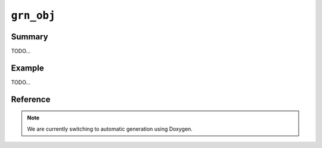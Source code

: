 .. -*- rst -*-

``grn_obj``
===========

Summary
-------

TODO...

Example
-------

TODO...

Reference
---------

.. note::
   We are currently switching to automatic generation using Doxygen.

.. c:type:: grn_obj

   TODO...

.. c:function:: grn_bool grn_obj_is_index_column(grn_ctx *ctx, grn_obj *obj)

   Check whether index column.

   :param ctx: The context object.
   :param obj: The target object.
   :return: ``GRN_TRUE`` for if the target object is index column, ``GRN_FALSE`` otherwise. Even if the target object isn't column, return ``GRN_FALSE``.

.. c:function:: grn_bool grn_obj_is_vector_column(grn_ctx *ctx, grn_obj *obj)

   Check whether vector column.

   :param ctx: The context object.
   :param obj: The target object.
   :return: ``GRN_TRUE`` for if the target object is vector column, ``GRN_FALSE`` otherwise. Even if the target object isn't column, return ``GRN_FALSE``.

.. c:function:: grn_obj *grn_obj_get_value(grn_ctx *ctx, grn_obj *obj, grn_id id, grn_obj *value)

   objのIDに対応するレコードのvalueを取得します。valueを戻り値として返します。

   :param obj: 対象objectを指定します。
   :param id: 対象レコードのIDを指定します。
   :param value: 値を格納するバッファ（呼出側で準備する）を指定します。

.. c:function:: int grn_obj_get_values(grn_ctx *ctx, grn_obj *obj, grn_id offset, void **values)

   objに指定されたカラムについて、offsetに指定されたレコードIDを開始位置として、IDが連続するレコードに対応するカラム値が昇順に格納された配列へのポインタをvaluesにセットします。

   取得できた件数が戻り値として返されます。エラーが発生した場合は -1 が返されます。

   .. note:: 値が固定長であるカラムのみがobjに指定できます。範囲内のIDに対応するレコードが有効であるとは限りません。delete操作を実行したことのあるテーブルに対しては、:c:func:`grn_table_at()` などによって各レコードの存否を別途確認しなければなりません。

   :param obj: 対象objectを指定します。
   :param offset: 値を取得する範囲の開始位置となるレコードIDを指定します。
   :param values: 値の配列がセットされます。

.. c:function:: grn_rc grn_obj_set_value(grn_ctx *ctx, grn_obj *obj, grn_id id, grn_obj *value, int flags)

   objのIDに対応するレコードの値を更新します。対応するレコードが存在しない場合は ``GRN_INVALID_ARGUMENT`` を返します。

   :param obj: 対象objectを指定します。
   :param id: 対象レコードのIDを指定します。
   :param value: 格納する値を指定します。
   :param flags:
      以下の値を指定できます。

      .. hlist::
         :columns: 3

         * :c:macro:`GRN_OBJ_SET`
         * :c:macro:`GRN_OBJ_INCR`
         * :c:macro:`GRN_OBJ_DECR`
         * :c:macro:`GRN_OBJ_APPEND`
         * :c:macro:`GRN_OBJ_PREPEND`
         * :c:macro:`GRN_OBJ_GET`
         * :c:macro:`GRN_OBJ_COMPARE`
         * :c:macro:`GRN_OBJ_LOCK`
         * :c:macro:`GRN_OBJ_UNLOCK`

.. c:macro:: GRN_OBJ_SET_MASK

.. c:macro:: GRN_OBJ_SET

   レコードの値をvalueと置き換えます。

.. c:macro:: GRN_OBJ_INCR

   レコードの値にvalueを加算します。

.. c:macro:: GRN_OBJ_DECR

   レコードの値にvalueを減算します。

.. c:macro:: GRN_OBJ_APPEND

   レコードの値の末尾にvalueを追加します。

.. c:macro:: GRN_OBJ_PREPEND

   レコードの値の先頭にvalueを追加します。

.. c:macro:: GRN_OBJ_GET

   新しいレコードの値をvalueにセットします。

.. c:macro:: GRN_OBJ_COMPARE

   レコードの値とvalueが等しいか調べます。

.. c:macro:: GRN_OBJ_LOCK

   当該レコードをロックします。:c:macro:`GRN_OBJ_COMPARE` と共に指定された場合は、レコードの値とvalueが等しい場合に限ってロックします。

.. c:macro:: GRN_OBJ_UNLOCK

   当該レコードのロックを解除します。

.. c:function:: grn_rc grn_obj_remove(grn_ctx *ctx, grn_obj *obj)

   objをメモリから解放し、それが永続オブジェクトであった場合は、該当するファイル一式を削除します。

   :param obj: 対象objectを指定します。

.. c:function:: grn_rc grn_obj_rename(grn_ctx *ctx, grn_obj *obj, const char *name, unsigned int name_size)

   ctxが使用するdbにおいてobjに対応する名前をnameに更新します。objは永続オブジェクトでなければいけません。

   :param obj: 対象objectを指定します。
   :param name: 新しい名前を指定します。
   :param name_size: nameパラメータのsize（byte）を指定します。

.. c:function:: grn_rc grn_obj_close(grn_ctx *ctx, grn_obj *obj)

   一時的なobjectであるobjをメモリから解放します。objに属するobjectも再帰的にメモリから解放されます。

   永続的な、table, column, exprなどは解放してはいけません。一般的には、一時的か永続的かを気にしなくてよい :c:func:`grn_obj_unlink()` を用いるべきです。

   :param obj: 対象objectを指定します。

.. c:function:: grn_rc grn_obj_reinit(grn_ctx *ctx, grn_obj *obj, grn_id domain, unsigned char flags)

   objの型を変更します。

   objは :c:func:`GRN_OBJ_INIT()` マクロなどで初期化済みでなければいけません。

   :param obj: 対象objectを指定します。
   :param domain: 変更後のobjの型を指定します。
   :param flags: ``GRN_OBJ_VECTOR`` を指定するとdomain型の値のベクタを格納するオブジェクトになります。

.. c:function:: void grn_obj_unlink(grn_ctx *ctx, grn_obj *obj)

   objをメモリから解放します。objに属するobjectも再帰的にメモリから解放されます。

.. c:function:: const char *grn_obj_path(grn_ctx *ctx, grn_obj *obj)

   objに対応するファイルパスを返します。一時objectならNULLを返します。

   :param obj: 対象objectを指定します。

.. c:function:: int grn_obj_name(grn_ctx *ctx, grn_obj *obj, char *namebuf, int buf_size)

   objの名前の長さを返します。無名objectなら0を返します。

   名前付きのobjectであり、buf_sizeの長さが名前の長以上であった場合は、namebufに該当する名前をコピーします。

   :param obj: 対象objectを指定します。
   :param namebuf: 名前を格納するバッファ（呼出側で準備する）を指定します。
   :param buf_size: namebufのサイズ（byte長）を指定します。

.. c:function:: grn_id grn_obj_get_range(grn_ctx *ctx, grn_obj *obj)

   objパラメータのとる値の範囲を表わしているオブジェクトのIDを返します。例えば、:c:type:`grn_builtin_type` にある ``GRN_DB_INT`` などを返します。

   :param obj: 対象objectを指定します。

.. c:function:: int grn_obj_expire(grn_ctx *ctx, grn_obj *obj, int threshold)

   objの占有するメモリのうち、可能な領域をthresholdを指標として解放します。

   :param obj: 対象objectを指定します。

.. c:function:: int grn_obj_check(grn_ctx *ctx, grn_obj *obj)

   objに対応するファイルの整合性を検査します。

   :param obj: 対象objectを指定します。

.. c:function:: grn_rc grn_obj_lock(grn_ctx *ctx, grn_obj *obj, grn_id id, int timeout)

   objをlockします。timeout（秒）経過してもlockを取得できない場合は ``GRN_RESOURCE_DEADLOCK_AVOIDED`` を返します。

   :param obj: 対象objectを指定します。

.. c:function:: grn_rc grn_obj_unlock(grn_ctx *ctx, grn_obj *obj, grn_id id)

   objをunlockします。

   :param obj: 対象objectを指定します。

.. c:function:: grn_rc grn_obj_clear_lock(grn_ctx *ctx, grn_obj *obj)

   強制的にロックをクリアします。

   :param obj: 対象objectを指定します。

.. c:function:: unsigned int grn_obj_is_locked(grn_ctx *ctx, grn_obj *obj)

   objが現在lockされていれば0以外の値を返します。

   :param obj: 対象objectを指定します。

.. c:function:: int grn_obj_defrag(grn_ctx *ctx, grn_obj *obj, int threshold)

   objの占有するDBファイル領域のうち、可能な領域をthresholdを指標としてフラグメントの解消を行います。

   フラグメント解消が実行されたセグメントの数を返します。

   :param obj: 対象objectを指定します。

.. c:function:: grn_id grn_obj_id(grn_ctx *ctx, grn_obj *obj)

   objのidを返します。

   :param obj: 対象objectを指定します。

.. c:function:: grn_rc grn_obj_delete_by_id(grn_ctx *ctx, grn_obj *db, grn_id id, grn_bool removep)

   dbからidに対応するテーブルやカラムなどを削除します。mroonga向けに用意した内部APIです。

   :param db: The target database.
   :param id: The object (table, column and so on) ID to be deleted.
   :param removep: If ``GRN_TRUE``, clear object cache and remove relation between ID and key in database. Otherwise, just clear object cache.

.. c:function:: grn_rc grn_obj_path_by_id(grn_ctx *ctx, grn_obj *db, grn_id id, char *buffer)

   dbのidに対応するpathを返します。mroonga向けに用意した内部APIです。

   :param db: The target database.
   :param id: The object (table, column and so on) ID to be deleted.
   :param buffer: path string corresponding to the id will be set in this buffer.

.. c:function:: grn_rc grn_obj_cast_by_id(grn_ctx *ctx, grn_obj *source, grn_obj *destination, grn_bool add_record_if_not_exist)

   It casts value of ``source`` to value with type of
   ``destination``. Casted value is appended to ``destination``.

   Both ``source`` and ``destination`` must be bulk.

   If ``destination`` is a reference type bulk. (Reference type bulk
   means that type of ``destination`` is a table.)
   ``add_record_if_not_exist`` is used. If ``source`` value doesn't
   exist in the table that is a type of ``destination``. The ``source``
   value is added to the table.

   :param ctx: The context object.
   :param source: The bulk to be casted.
   :param destination: The bulk to specify cast target type and store
                       casted value.
   :param add_record_if_not_exist: Whether adding a new record if
                                   ``source`` value doesn't exist in
                                   cast target table. This parameter
                                   is only used when ``destination``
                                   is a reference type bulk.
   :return: ``GRN_SUCCESS`` on success, not ``GRN_SUCCESS`` on error.
